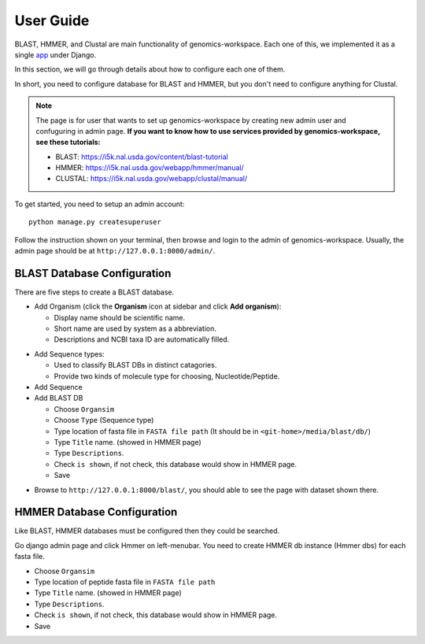 User Guide
==========

BLAST, HMMER, and Clustal are main functionality of genomics-workspace. Each one of this, we implemented it as a single `app
<https://docs.djangoproject.com/en/1.8/ref/applications/#s-projects-and-applications>`_ under Django.

In this section, we will go through details about how to configure each one of them.

In short, you need to configure database for BLAST and HMMER, but you don't need to configure anything for Clustal.

.. note:: The page is for user that wants to set up genomics-workspace by creating new admin user and confuguring in admin page. **If you want to know how to use services provided by genomics-workspace, see these tutorials:**

   * BLAST: https://i5k.nal.usda.gov/content/blast-tutorial
   * HMMER: https://i5k.nal.usda.gov/webapp/hmmer/manual/
   * CLUSTAL: https://i5k.nal.usda.gov/webapp/clustal/manual/

To get started, you need to setup an admin account::

   python manage.py createsuperuser

Follow the instruction shown on your terminal, then browse and login to the admin of genomics-workspace. Usually, the admin page should be at ``http://127.0.0.1:8000/admin/``.

BLAST Database Configuration
----------------------------

There are five steps to create a BLAST database.

* Add Organism (click the **Organism** icon at sidebar and click **Add organism**):

  * Display name should be scientific name.
  * Short name are used by system as a abbreviation.
  * Descriptions and NCBI taxa ID are automatically filled.

.. image:: img/add_organism.png
   :alt: Add organism example

* Add Sequence types:

  * Used to classify BLAST DBs in distinct catagories.
  * Provide two kinds of molecule type for choosing, Nucleotide/Peptide.

* Add Sequence
* Add BLAST DB

  * Choose ``Organsim``
  * Choose ``Type`` (Sequence type)
  * Type location of fasta file in ``FASTA file path`` (It should be in ``<git-home>/media/blast/db/``)
  * Type ``Title`` name. (showed in HMMER page)
  * Type ``Descriptions``.
  * Check ``is shown``, if not check, this database would show in HMMER page.
  * Save

.. image:: img/add_blastdb.png
   :alt: Add BLAST database example

* Browse to ``http://127.0.0.1:8000/blast/``, you should able to see the page with dataset shown there.

HMMER Database Configuration
----------------------------
Like BLAST, HMMER databases must be configured then they could be searched.

Go django admin page and click Hmmer on left-menubar. You need to create HMMER db instance (Hmmer dbs) for each fasta file.

* Choose ``Organsim``
* Type location of peptide fasta file in ``FASTA file path``
* Type ``Title`` name. (showed in HMMER page)
* Type ``Descriptions``.
* Check ``is shown``, if not check, this database would show in HMMER page.
* Save

.. image:: img/hmmer_add.png
   :alt: Add HMMER database example
